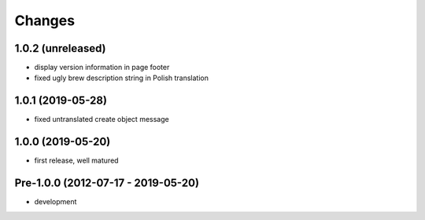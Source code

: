 Changes
=======

1.0.2 (unreleased)
------------------

- display version information in page footer
- fixed ugly brew description string in Polish translation

1.0.1 (2019-05-28)
------------------

- fixed untranslated create object message

1.0.0 (2019-05-20)
------------------

- first release, well matured

Pre-1.0.0 (2012-07-17 - 2019-05-20)
-----------------------------------

- development
